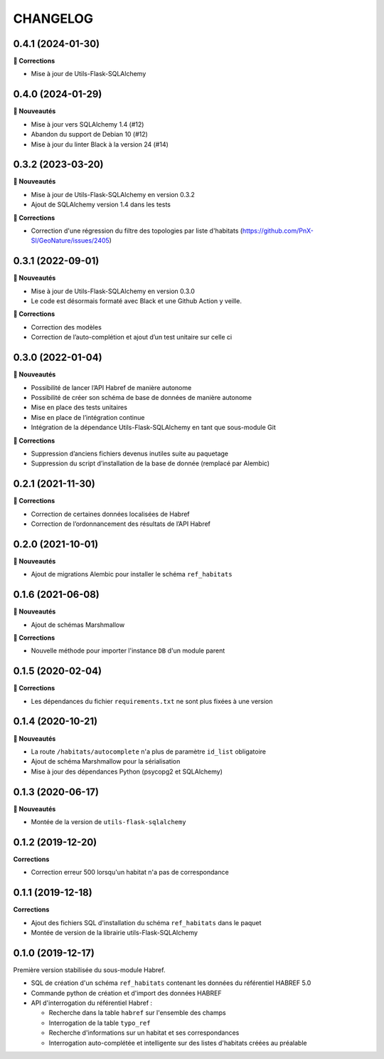 =========
CHANGELOG
=========

0.4.1 (2024-01-30)
------------------

**🐛 Corrections**

* Mise à jour de Utils-Flask-SQLAlchemy

0.4.0 (2024-01-29)
------------------

**🚀 Nouveautés**

* Mise à jour vers SQLAlchemy 1.4 (#12)
* Abandon du support de Debian 10 (#12)
* Mise à jour du linter Black à la version 24 (#14)


0.3.2 (2023-03-20)
------------------

**🚀 Nouveautés**

* Mise à jour de Utils-Flask-SQLAlchemy en version 0.3.2
* Ajout de SQLAlchemy version 1.4 dans les tests

**🐛 Corrections**

* Correction d'une régression du filtre des topologies par liste d'habitats (https://github.com/PnX-SI/GeoNature/issues/2405)

0.3.1 (2022-09-01)
------------------

**🚀 Nouveautés**

* Mise à jour de Utils-Flask-SQLAlchemy en version 0.3.0
* Le code est désormais formaté avec Black et une Github Action y veille.

**🐛 Corrections**

* Correction des modèles
* Correction de l’auto-complétion et ajout d’un test unitaire sur celle ci


0.3.0 (2022-01-04)
------------------

**🚀 Nouveautés**

* Possibilité de lancer l’API Habref de manière autonome
* Possibilité de créer son schéma de base de données de manière autonome
* Mise en place des tests unitaires
* Mise en place de l’intégration continue
* Intégration de la dépendance Utils-Flask-SQLAlchemy en tant que sous-module Git

**🐛 Corrections**

* Suppression d’anciens fichiers devenus inutiles suite au paquetage
* Suppression du script d’installation de la base de donnée (remplacé par Alembic)

0.2.1 (2021-11-30)
------------------

**🐛 Corrections**

* Correction de certaines données localisées de Habref
* Correction de l’ordonnancement des résultats de l’API Habref

0.2.0 (2021-10-01)
------------------

**🚀 Nouveautés**

* Ajout de migrations Alembic pour installer le schéma ``ref_habitats``

0.1.6 (2021-06-08)
------------------

**🚀 Nouveautés**

* Ajout de schémas Marshmallow

**🐛 Corrections**

* Nouvelle méthode pour importer l'instance ``DB`` d'un module parent

0.1.5 (2020-02-04)
------------------

**🐛 Corrections**

* Les dépendances du fichier ``requirements.txt`` ne sont plus fixées à une version

0.1.4 (2020-10-21)
------------------

**🚀 Nouveautés**

* La route ``/habitats/autocomplete`` n'a plus de paramètre ``id_list`` obligatoire
* Ajout de schéma Marshmallow pour la sérialisation 
* Mise à jour des dépendances Python (psycopg2 et SQLAlchemy)

0.1.3 (2020-06-17)
------------------

**🚀 Nouveautés**

* Montée de la version de ``utils-flask-sqlalchemy``

0.1.2 (2019-12-20)
------------------

**Corrections**

* Correction erreur 500 lorsqu'un habitat n'a pas de correspondance

0.1.1 (2019-12-18)
------------------

**Corrections**

* Ajout des fichiers SQL d'installation du schéma ``ref_habitats`` dans le paquet
* Montée de version de la librairie utils-Flask-SQLAlchemy

0.1.0 (2019-12-17)
------------------

Première version stabilisée du sous-module Habref.

* SQL de création d'un schéma ``ref_habitats`` contenant les données du référentiel HABREF 5.0
* Commande python de création et d'import des données HABREF 
* API d'interrogation du référentiel Habref :

  - Recherche dans la table ``habref`` sur l'ensemble des champs
  - Interrogation de la table ``typo_ref``
  - Recherche d'informations sur un habitat et ses correspondances
  - Interrogation auto-complétée et intelligente sur des listes d'habitats créées au préalable
